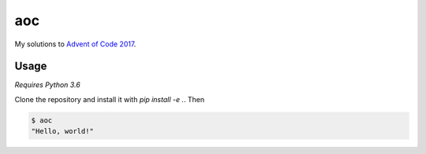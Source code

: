 aoc
===

My solutions to `Advent of Code 2017`__.

.. _aoc: https://adventofcode.com

__ aoc_

Usage
-----

*Requires Python 3.6*

Clone the repository and install it with `pip install -e .`. Then

.. code-block:: bash

    $ aoc
    "Hello, world!"

